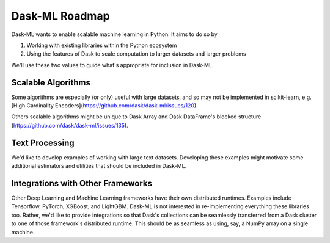 .. _roadmap:

Dask-ML Roadmap
===============

Dask-ML wants to enable scalable machine learning in Python. It aims to do so by

1. Working with existing libraries within the Python ecosystem
2. Using the features of Dask to scale computation to larger datasets and larger
   problems

We'll use these two values to guide what's appropriate for inclusion in Dask-ML.

Scalable Algorithms
-------------------

Some algorithms are especially (or only) useful with large datasets, and so may
not be implemented in scikit-learn, e.g. [High Cardinality Encoders](https://github.com/dask/dask-ml/issues/120).

Others scalable algorithms might be unique to Dask Array and Dask DataFrame's
blocked structure (https://github.com/dask/dask-ml/issues/135).

Text Processing
---------------

We'd like to develop examples of working with large text datasets. Developing
these examples might motivate some additional estimators and utilities that
should be included in Dask-ML.

Integrations with Other Frameworks
----------------------------------

Other Deep Learning and Machine Learning frameworks have their own distributed
runtimes. Examples include Tensorflow, PyTorch, XGBoost, and LightGBM. Dask-ML
is not interested in re-implementing everything these libraries too. Rather,
we'd like to provide integrations so that Dask's collections can be seamlessly
transferred from a Dask cluster to one of those framework's distributed runtime.
This should be as seamless as using, say, a NumPy array on a single machine.

